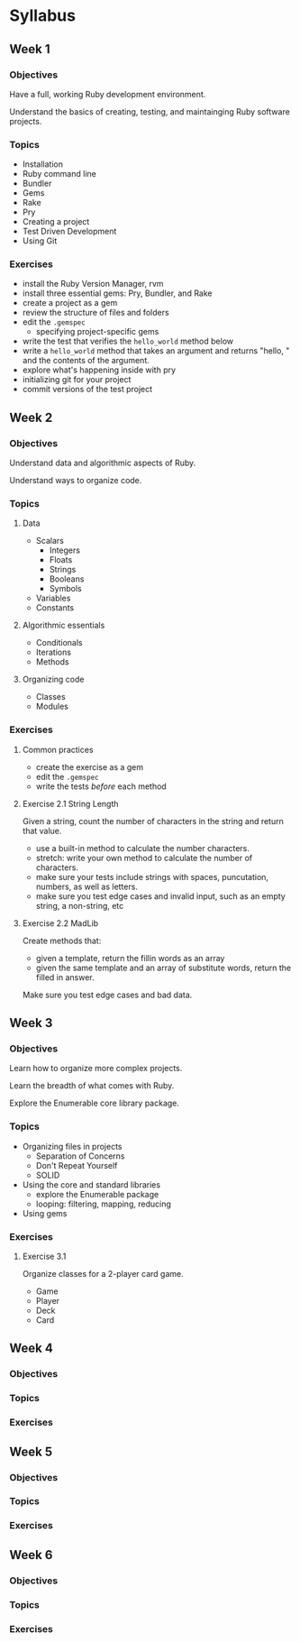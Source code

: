 #+STARTUP: content
* Syllabus

** Week 1

*** Objectives

    Have a full, working Ruby development environment.

    Understand the basics of creating, testing, and maintainging Ruby
    software projects.

*** Topics

    - Installation
    - Ruby command line
    - Bundler
    - Gems
    - Rake
    - Pry
    - Creating a project
    - Test Driven Development
    - Using Git

*** Exercises

    - install the Ruby Version Manager, rvm
    - install three essential gems: Pry, Bundler, and Rake
    - create a project as a gem
    - review the structure of files and folders
    - edit the ~.gemspec~
      - specifying project-specific gems
    - write the test that verifies the ~hello_world~ method below
    - write a ~hello_world~ method that takes an argument and returns
      "hello, " and the contents of the argument.
    - explore what's happening inside with pry
    - initializing git for your project
    - commit versions of the test project

** Week 2

*** Objectives

    Understand data and algorithmic aspects of Ruby.

    Understand ways to organize code.

*** Topics

**** Data

    - Scalars
      - Integers
      - Floats
      - Strings
      - Booleans
      - Symbols
    - Variables
    - Constants

**** Algorithmic essentials

    - Conditionals
    - Iterations
    - Methods

**** Organizing code

    - Classes
    - Modules

*** Exercises

**** Common practices

    - create the exercise as a gem
    - edit the ~.gemspec~
    - write the tests /before/ each method

**** Exercise 2.1 String Length

    Given a string, count the number of characters in the string and
    return that value.

    - use a built-in method to calculate the number characters.
    - stretch: write your own method to calculate the number of
      characters.
    - make sure your tests include strings with spaces, puncutation,
      numbers, as well as letters.
    - make sure you test edge cases and invalid input, such as an
      empty string, a non-string, etc

**** Exercise 2.2 MadLib

     Create methods that:
     - given a template, return the fillin words as an array
     - given the same template and an array of substitute words,
       return the filled in answer.

     Make sure you test edge cases and bad data.

** Week 3

*** Objectives

    Learn how to organize more complex projects.

    Learn the breadth of what comes with Ruby.

    Explore the Enumerable core library package.

*** Topics

   - Organizing files in projects
     - Separation of Concerns
     - Don't Repeat Yourself
     - SOLID

   - Using the core and standard libraries
     - explore the Enumerable package
     - looping: filtering, mapping, reducing
   - Using gems

*** Exercises

**** Exercise 3.1

     Organize classes for a 2-player card game.
     - Game
     - Player
     - Deck
     - Card

** Week 4

*** Objectives

*** Topics

*** Exercises

** Week 5

*** Objectives

*** Topics

*** Exercises

** Week 6

*** Objectives

*** Topics

*** Exercises
